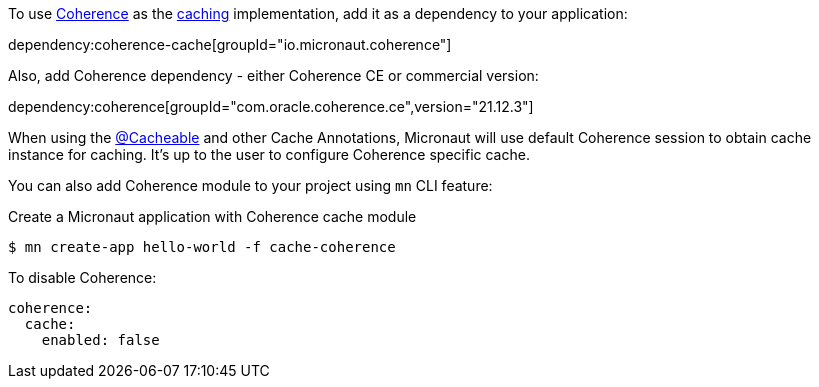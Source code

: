 To use link:{coherenceHome}[Coherence] as the https://docs.micronaut.io/latest/guide/index.html#caching[caching] implementation, add it as a dependency to your application:

dependency:coherence-cache[groupId="io.micronaut.coherence"]

Also, add Coherence dependency - either Coherence CE or commercial version:

dependency:coherence[groupId="com.oracle.coherence.ce",version="21.12.3"]

When using the https://micronaut-projects.github.io/micronaut-cache/latest/api/io/micronaut/cache/annotation/Cacheable.html[@Cacheable] and other Cache Annotations, Micronaut will use default Coherence session to obtain cache instance for caching. It's up to the user to configure Coherence specific cache.

You can also add Coherence module to your project using `mn` CLI feature:

[source,bash]
.Create a Micronaut application with Coherence cache module
----
$ mn create-app hello-world -f cache-coherence
----

To disable Coherence:

[source,yaml]
----
coherence:
  cache:
    enabled: false
----
